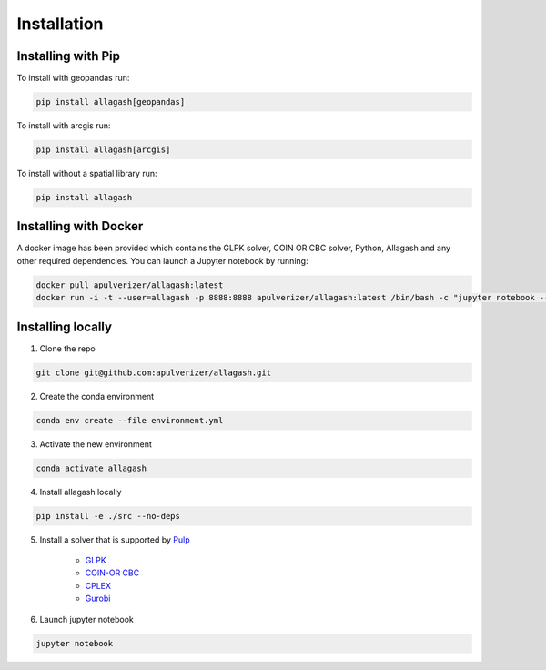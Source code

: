 Installation
============

Installing with Pip
------------------------------

To install with geopandas run:

.. code-block:: console

    pip install allagash[geopandas]

To install with arcgis run:

.. code-block:: console

    pip install allagash[arcgis]

To install without a spatial library run:

.. code-block:: console

    pip install allagash

Installing with Docker
----------------------

A docker image has been provided which contains the GLPK solver, COIN OR CBC solver, Python, Allagash and any other required dependencies.
You can launch a Jupyter notebook by running:

.. code-block:: console

    docker pull apulverizer/allagash:latest
    docker run -i -t --user=allagash -p 8888:8888 apulverizer/allagash:latest /bin/bash -c "jupyter notebook --ip='*' --port=8888 --no-browser"

Installing locally
------------------

1. Clone the repo

.. code-block:: console

    git clone git@github.com:apulverizer/allagash.git

2. Create the conda environment

.. code-block:: console

    conda env create --file environment.yml

3. Activate the new environment

.. code-block:: console

    conda activate allagash

4. Install allagash locally

.. code-block:: console

    pip install -e ./src --no-deps

5. Install a solver that is supported by `Pulp <https://github.com/coin-or/pulp>`_

    - `GLPK <https://www.gnu.org/software/glpk/>`_
    - `COIN-OR CBC <https://github.com/coin-or/Cbc>`_
    - `CPLEX <https://www.ibm.com/analytics/cplex-optimizer>`_
    - `Gurobi <https://www.gurobi.com/>`_

6. Launch jupyter notebook

.. code-block:: console

    jupyter notebook